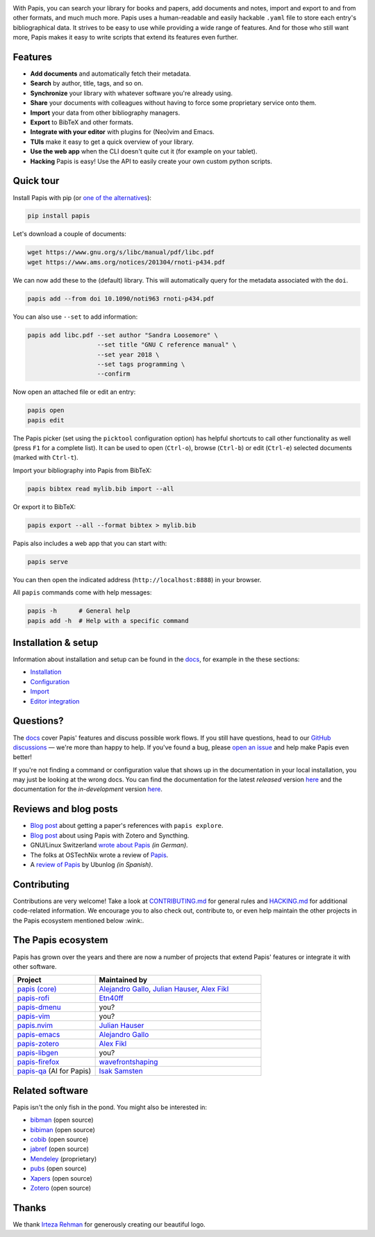.. raw:: html

   <div align="center">

   <img src="resources/logo.svg" width=300>

   <h1>Papis</h1>

   <a href="https://github.com/papis/papis/actions?query=branch%3Amain+workflow%3ACI">
       <img src="https://github.com/papis/papis/workflows/CI/badge.svg" alt="GitHub Badge"></a>
   <a href="https://papis.readthedocs.io/en/latest/?badge=latest">
       <img src="https://readthedocs.org/projects/papis/badge/?version=latest" alt="Readthedocs"></a>
   <a href="https://github.com/papis/papis/actions?query=branch%3Amain+workflow%3ACodeQL">
       <img src="https://github.com/papis/papis/workflows/CodeQL/badge.svg" alt="CodeQL"></a>
   <a href="https://pypi.org/project/papis/">
       <img src="https://badge.fury.io/py/papis.svg" alt="PyPI"></a>
   <a href="https://zenodo.org/badge/latestdoi/82691622">
       <img src="https://zenodo.org/badge/82691622.svg" alt="Zenodo"></a>

   <br><br>

   Papis is a powerful and highly extensible CLI document and bibliography manager.

   <br><br>

   </div>

|first_glance|

With Papis, you can search your library for books and papers, add documents and
notes, import and export to and from other formats, and much much more. Papis
uses a human-readable and easily hackable ``.yaml`` file to store each entry's
bibliographical data. It strives to be easy to use while providing a wide range
of features. And for those who still want more, Papis makes it easy to write
scripts that extend its features even further.

Features
--------

- **Add documents** and automatically fetch their metadata.
- **Search** by author, title, tags, and so on.
- **Synchronize** your library with whatever software you're already using.
- **Share** your documents with colleagues without having to force some proprietary
  service onto them.
- **Import** your data from other bibliography managers.
- **Export** to BibTeX and other formats.
- **Integrate with your editor** with plugins for (Neo)vim and Emacs.
- **TUIs** make it easy to get a quick overview of your library.
- **Use the web app** when the CLI doesn't quite cut it (for example on your tablet).
- **Hacking** Papis is easy! Use the API to easily create your own custom python scripts.

Quick tour
----------

Install Papis with pip (or `one of the alternatives <https://papis.readthedocs.io/en/latest/install.html>`__):

.. code:: bash

    pip install papis

Let's download a couple of documents:

.. code:: bash

    wget https://www.gnu.org/s/libc/manual/pdf/libc.pdf
    wget https://www.ams.org/notices/201304/rnoti-p434.pdf

We can now add these to the (default) library. This will automatically query for
the metadata associated with the ``doi``.

.. code:: bash

    papis add --from doi 10.1090/noti963 rnoti-p434.pdf

|add|

You can also use ``--set`` to add information:

.. code:: bash

    papis add libc.pdf --set author "Sandra Loosemore" \
                       --set title "GNU C reference manual" \
                       --set year 2018 \
                       --set tags programming \
                       --confirm

Now open an attached file or edit an entry:

.. code:: bash

    papis open
    papis edit


|edit|

The Papis picker (set using the ``picktool`` configuration option) has
helpful shortcuts to call other functionality as well (press ``F1`` for
a complete list). It can be used to open (``Ctrl-o``), browse (``Ctrl-b``)
or edit (``Ctrl-e``) selected documents (marked with ``Ctrl-t``).

Import your bibliography into Papis from BibTeX:

.. code:: bash

    papis bibtex read mylib.bib import --all

Or export it to BibTeX:

.. code:: bash

    papis export --all --format bibtex > mylib.bib

|bibtex_export|

Papis also includes a web app that you can start with:

.. code:: bash

    papis serve

You can then open the indicated address (``http://localhost:8888``) in your
browser.

|web_app|

All ``papis`` commands come with help messages:

.. code:: bash

    papis -h      # General help
    papis add -h  # Help with a specific command

Installation & setup
--------------------

Information about installation and setup can be found in the
`docs <https://papis.readthedocs.io/en/latest/>`__, for example in the these sections:

- `Installation <https://papis.readthedocs.io/en/latest/install.html>`__
- `Configuration <https://papis.readthedocs.io/en/latest/configuration.html>`__
- `Import <https://papis.readthedocs.io/en/latest/importing.html>`__
- `Editor integration <https://papis.readthedocs.io/en/latest/editors.html>`__

Questions?
----------

The `docs <https://papis.readthedocs.io/en/latest/>`__ cover Papis' features and
discuss possible work flows. If you still have questions, head to our
`GitHub discussions <https://github.com/papis/papis/discussions>`__ — we're
more than happy to help. If you've found a bug, please
`open an issue <https://github.com/papis/papis/issues>`__ and help make Papis
even better!

If you're not finding a command or configuration value that shows up in the
documentation in your local installation, you may just be looking at the wrong
docs. You can find the documentation for the latest *released* version
`here <https://papis.readthedocs.io/en/stable/>`__ and the documentation for
the *in-development* version `here <https://papis.readthedocs.io/en/latest/>`__.

Reviews and blog posts
----------------------

- `Blog post <https://alejandrogallo.github.io/blog/posts/getting-paper-references-with-papis/>`__
  about getting a paper's references with ``papis explore``.
- `Blog post <https://nicolasshu.com/zotero_and_papis.html>`__ about using Papis
  with Zotero and Syncthing.
- GNU/Linux Switzerland `wrote about Papis <https://gnulinux.ch/papis-dokumentenverwaltung-fuer-die-kommandozeile>`__
  *(in German)*.
- The folks at OSTechNix wrote a review of `Papis
  <https://www.ostechnix.com/papis-command-line-based-document-bibliography-manager/>`__.
- A `review of Papis <https://ubunlog.com/papis-administrador-documentos/>`__
  by Ubunlog *(in Spanish)*.

Contributing
------------

Contributions are very welcome! Take a look at
`CONTRIBUTING.md <https://github.com/papis/papis/blob/main/CONTRIBUTING.md>`__ for
general rules and `HACKING.md <https://github.com/papis/papis/blob/main/HACKING.md>`__
for additional code-related information. We encourage you to also check out,
contribute to, or even help maintain the other projects in the Papis ecosystem
mentioned below :wink:.

The Papis ecosystem
-------------------

Papis has grown over the years and there are now a number of projects that
extend Papis' features or integrate it with other software.

.. list-table::
   :widths: 33 67
   :header-rows: 1

   * - Project
     - Maintained by

   * - `papis (core) <https://github.com/papis/papis-rofi/>`__
     - `Alejandro Gallo <https://alejandrogallo.github.io/>`__, `Julian Hauser <https://github.com/jghauser>`__, `Alex Fikl <https://github.com/alexfikl>`__

   * - `papis-rofi <https://github.com/papis/papis-rofi/>`__
     - `Etn40ff <https://github.com/Etn40ff>`__

   * - `papis-dmenu <https://github.com/papis/papis-dmenu>`__
     - you?

   * - `papis-vim <https://github.com/papis/papis-vim>`__
     - you?

   * - `papis.nvim <https://github.com/jghauser/papis.nvim>`__
     - `Julian Hauser <https://github.com/jghauser>`__

   * - `papis-emacs <https://github.com/papis/papis.el>`__
     - `Alejandro Gallo <https://alejandrogallo.github.io/>`__

   * - `papis-zotero <https://github.com/papis/papis-zotero>`__
     - `Alex Fikl <https://github.com/alexfikl>`__

   * - `papis-libgen <https://github.com/papis/papis-zotero>`__
     - you?

   * - `papis-firefox <https://github.com/papis/papis-firefox>`__
     - `wavefrontshaping <https://github.com/wavefrontshaping>`__
   * - `papis-qa <https://github.com/isaksamsten/papisqa>`__ (AI for Papis)
     - `Isak Samsten <https://github.com/isaksamsten>`__

Related software
----------------

Papis isn't the only fish in the pond. You might also be interested in:

- `bibman <https://codeberg.org/KMIJPH/bibman>`__ (open source)
- `bibiman <https://codeberg.org/lukeflo/bibiman>`__ (open source)
- `cobib <https://github.com/mrossinek/cobib>`__ (open source)
- `jabref <https://www.jabref.org/>`__ (open source)
- `Mendeley <https://www.mendeley.com/>`__ (proprietary)
- `pubs <https://github.com/pubs/pubs/>`__ (open source)
- `Xapers <https://finestructure.net/xapers/>`__ (open source)
- `Zotero <https://www.zotero.org/>`__ (open source)


Thanks
------

We thank `Irteza Rehman <https://www.irtezarehman.com/>`__ for generously creating
our beautiful logo.

.. |ghbadge| image:: https://github.com/papis/papis/workflows/CI/badge.svg
   :target: https://github.com/papis/papis/actions?query=branch%3Amain+workflow%3ACI
.. |RTD| image:: https://readthedocs.org/projects/papis/badge/?version=latest
   :target: http://papis.readthedocs.io/en/latest/?badge=latest
.. |CodeQL| image:: https://github.com/papis/papis/workflows/CodeQL/badge.svg
   :target: https://github.com/papis/papis/actions?query=branch%3Amain+workflow%3ACodeQL
.. |Pypi| image:: https://badge.fury.io/py/papis.svg
   :target: https://pypi.org/project/papis/
.. |zenodo_badge| image:: https://zenodo.org/badge/82691622.svg
   :target: https://zenodo.org/badge/latestdoi/82691622

.. |first_glance| image:: https://papis.github.io/images/first_glance.gif
.. |edit| image:: https://papis.github.io/images/edit.gif
.. |bibtex_export| image:: https://papis.github.io/images/bibtex_export.gif
.. |add| image:: https://papis.github.io/images/add.gif
.. |web_app| image:: https://papis.github.io/images/web_app.jpg

